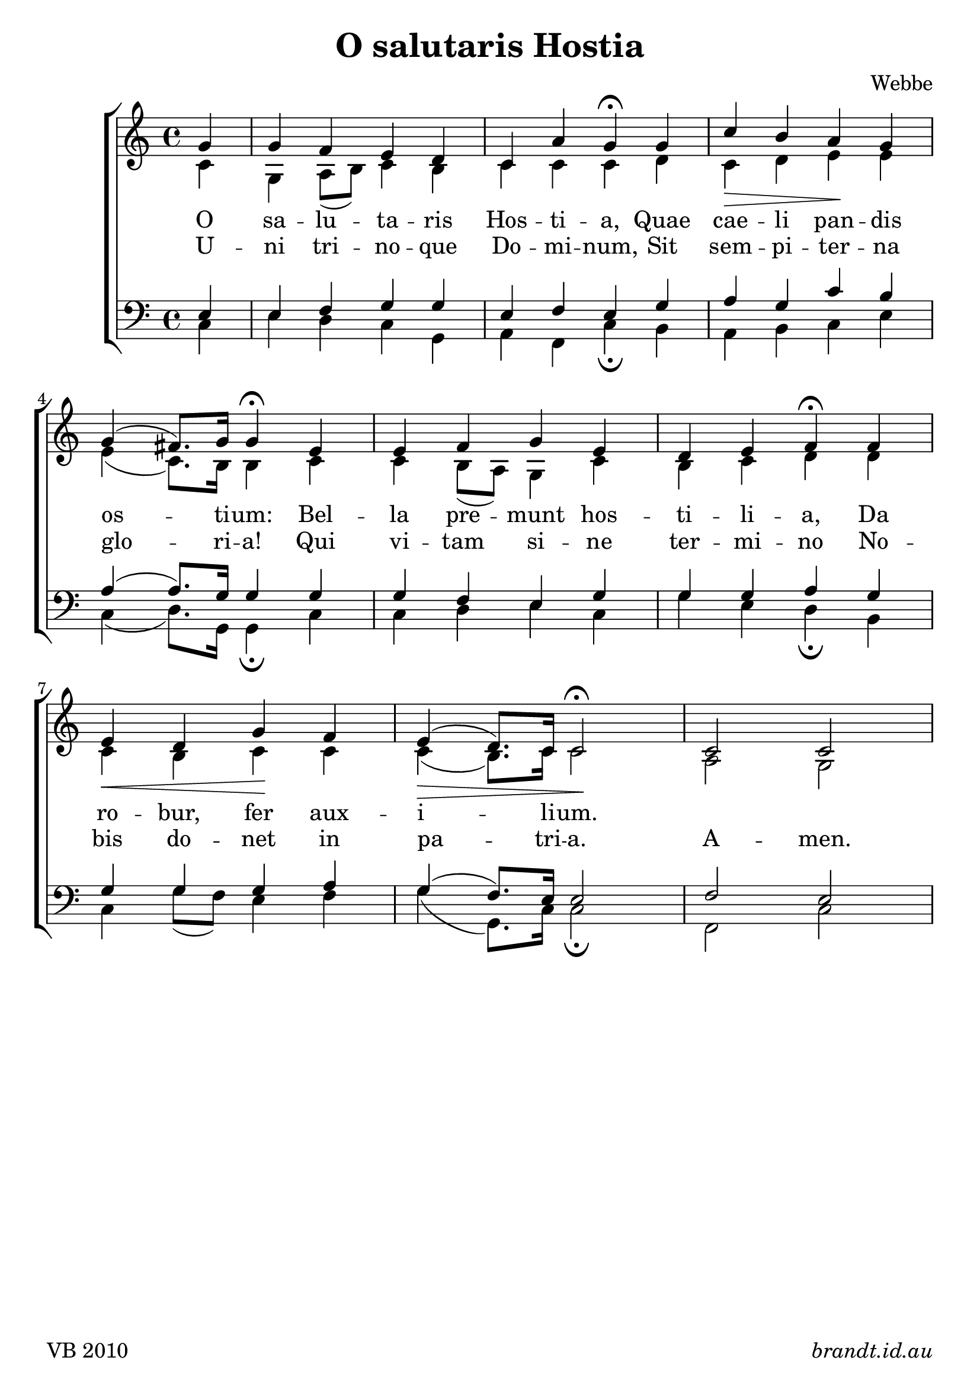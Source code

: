 \version "2.12"

\paper {
        #(set-paper-size "a4")
	#(define fonts
	 (make-pango-font-tree "Linux Libertine O"
	 		       "Lucida Sans"
			       "Nimbus Mono"
			       (/ 23 23)))
}

#(set-global-staff-size 23)

\header {
        title = \markup "O salutaris Hostia"
	composer = "Webbe"
%	poet = ""
%	instrument = "organ"
	tagline = \markup { \fill-line { 
	                       \line { VB 2010 } 
			       \line { \italic brandt.id.au } } }
}

global = {
    \key c \major
    \time 4/4
}

sop = \transpose ees c \relative c'' {
       
       \partial 4 bes4 bes aes g f ees c' bes\fermata
       bes ees\> d c\! bes \break bes( a8.) bes16 bes4\fermata
       g g aes bes g f g aes\fermata
       aes \break g\< f bes\! aes g(\> f8.) ees16 ees2\!\fermata
       ees2 ees
       
       }

alto = \transpose ees c \relative c' {
       
       \partial 4 ees4 bes c8( d) ees4 d ees ees ees
       f ees f g g g( ees8.) d16 d4
       ees4 ees d8( c) bes4 ees d ees f
       f4 ees d ees ees ees( d8.) ees16 ees2
       c2 bes2
       
       }
       
tenor = \transpose ees c \relative c' {
       
       \partial 4 g4 g aes bes bes g aes g
       bes4 c bes ees d c( c8.) bes16 bes4
       bes4 bes aes g bes bes bes c
       bes4 bes bes bes c bes( aes8.) g16 g2 aes2 g
       }
       
bass = \transpose ees c \relative c {

       \partial 4 ees4 g f ees bes c aes ees'\fermata
       d4 c d ees g ees( f8.) bes,16 bes4\fermata
       ees4 ees f g ees bes' g f\fermata
       d4 ees bes'8( aes) g4 aes bes( bes,8.) ees16 ees2\fermata
       aes, ees'
       }


verseA = \lyricmode {
  O sa -- lu -- ta -- ris Hos -- ti -- a,
  Quae cae -- li pan -- dis os -- ti -- um:
  Bel -- la pre -- munt hos -- ti -- li -- a,
  Da ro -- bur, fer aux -- i -- li -- um.
  }
verseB = \lyricmode {
  U -- ni tri -- no -- que Do -- mi -- num,
  Sit sem -- pi -- ter -- na glo -- ri -- a!
  Qui vi -- tam si -- ne ter -- mi -- no
  No -- bis do -- net in pa -- tri -- a.
  A -- men.
  }



\score {
  \new ChoirStaff <<
  \new Staff = "RH"
     <<
     \new Voice = "sopranos" {
     \voiceOne
     << \global \sop >>
     }
     \\
     \global \alto
     >>
  \new Lyrics = sopranos \lyricsto sopranos \verseA
  \new Lyrics = sopranos \lyricsto sopranos \verseB
  \new Staff = "LH"
  <<
     \clef bass
     \global \tenor
     \\
     \global \bass
  >>
 >>
 \layout {
    \context {
      \Staff
    }
  }				      
 \midi {
     \context {
       \Score
       tempoWholesPerMinute = #(ly:make-moment 88 4)
    }
}
}		       
